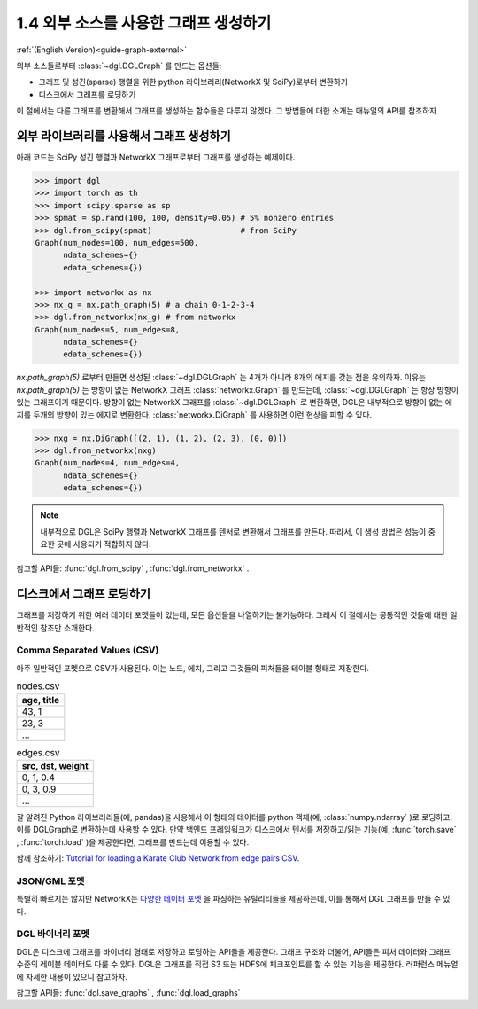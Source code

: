 .. _guide_ko-graph-external:

1.4 외부 소스를 사용한 그래프 생성하기
-----------------------------------------

:ref:`(English Version)<guide-graph-external>`

외부 소스들로부터 :class:`~dgl.DGLGraph` 를 만드는 옵션들:

- 그래프 및 성긴(sparse) 행렬을 위한 python 라이브러리(NetworkX 및 SciPy)로부터 변환하기
- 디스크에서 그래프를 로딩하기

이 절에서는 다른 그래프를 변환해서 그래프를 생성하는 함수들은 다루지 않겠다. 그 방법들에 대한 소개는 매뉴얼의 API를 참조하자.

외부 라이브러리를 사용해서 그래프 생성하기
^^^^^^^^^^^^^^^^^^^^^^^^^^^^^^^

아래 코드는 SciPy 성긴 행렬과 NetworkX 그래프로부터 그래프를 생성하는 예제이다.

.. code::

    >>> import dgl
    >>> import torch as th
    >>> import scipy.sparse as sp
    >>> spmat = sp.rand(100, 100, density=0.05) # 5% nonzero entries
    >>> dgl.from_scipy(spmat)                   # from SciPy
    Graph(num_nodes=100, num_edges=500,
          ndata_schemes={}
          edata_schemes={})

    >>> import networkx as nx
    >>> nx_g = nx.path_graph(5) # a chain 0-1-2-3-4
    >>> dgl.from_networkx(nx_g) # from networkx
    Graph(num_nodes=5, num_edges=8,
          ndata_schemes={}
          edata_schemes={})

`nx.path_graph(5)` 로부터 만들면 생성된 :class:`~dgl.DGLGraph` 는 4개가 아니라 8개의 에지를 갖는 점을 유의하자. 이유는 `nx.path_graph(5)` 는 방향이 없는 NetworkX 그래프 :class:`networkx.Graph` 를 만드는데, :class:`~dgl.DGLGraph` 는 항상 방향이 있는 그래프이기 때문이다. 방향이 없는 NetworkX 그래프를 :class:`~dgl.DGLGraph` 로 변환하면, DGL은 내부적으로 방향이 없는 에지를 두개의 방향이 있는 에지로 변환한다. :class:`networkx.DiGraph` 를 사용하면 이런 현상을 피할 수 있다.

.. code::

    >>> nxg = nx.DiGraph([(2, 1), (1, 2), (2, 3), (0, 0)])
    >>> dgl.from_networkx(nxg)
    Graph(num_nodes=4, num_edges=4,
          ndata_schemes={}
          edata_schemes={})

.. note::

    내부적으로 DGL은 SciPy 행렬과 NetworkX 그래프를 텐서로 변환해서 그래프를 만든다. 따라서, 이 생성 방법은 성능이 중요한 곳에 사용되기 적합하지 않다.

참고할 API들: :func:`dgl.from_scipy` , :func:`dgl.from_networkx` .

디스크에서 그래프 로딩하기
^^^^^^^^^^^^^^^^^^^

그래프를 저장하기 위한 여러 데이터 포멧들이 있는데, 모든 옵션들을 나열하기는 불가능하다. 그래서 이 절에서는 공통적인 것들에 대한 일반적인 참조만 소개한다.

Comma Separated Values (CSV)
""""""""""""""""""""""""""""

아주 일반적인 포멧으로 CSV가 사용된다. 이는 노드, 에치, 그리고 그것들의 피처들을 테이블 형태로 저장한다.

.. table:: nodes.csv

   +-----------+
   |age, title |
   +===========+
   |43, 1      |
   +-----------+
   |23, 3      |
   +-----------+
   |...        |
   +-----------+

.. table:: edges.csv

   +-----------------+
   |src, dst, weight |
   +=================+
   |0, 1, 0.4        |
   +-----------------+
   |0, 3, 0.9        |
   +-----------------+
   |...              |
   +-----------------+

잘 알려진 Python 라이브러리들(예, pandas)을 사용해서 이 형태의 데이터를 python 객체(예, :class:`numpy.ndarray` )로 로딩하고, 이를 DGLGraph로 변환하는데 사용할 수 있다. 만약 백엔드 프레임워크가 디스크에서 텐서를 저장하고/읽는 기능(예, :func:`torch.save` , :func:`torch.load` )을 제공한다면, 그래프를 만드는데 이용할 수 있다.

함께 참조하기: `Tutorial for loading a Karate Club Network from edge pairs CSV <https://github.com/dglai/WWW20-Hands-on-Tutorial/blob/master/basic_tasks/1_load_data.ipynb>`_.

JSON/GML 포멧
""""""""""""

특별히 빠르지는 않지만 NetworkX는 `다양한 데이터 포멧 <https://networkx.github.io/documentation/stable/reference/readwrite/index.html>`_ 을 파싱하는 유틸리티들을 제공하는데, 이를 통해서 DGL 그래프를 만들 수 있다.

DGL 바이너리 포멧
""""""""""""""

DGL은 디스크에 그래프를 바이너리 형태로 저장하고 로딩하는 API들을 제공한다. 그래프 구조와 더불어, API들은 피처 데이터와 그래프 수준의 레이블 데이터도 다룰 수 있다. DGL은 그래프를 직접 S3 또는 HDFS에 체크포인트를 할 수 있는 기능을 제공한다. 러퍼런스 메뉴얼에 자세한 내용이 있으니 참고하자.

참고할 API들: :func:`dgl.save_graphs` , :func:`dgl.load_graphs`
